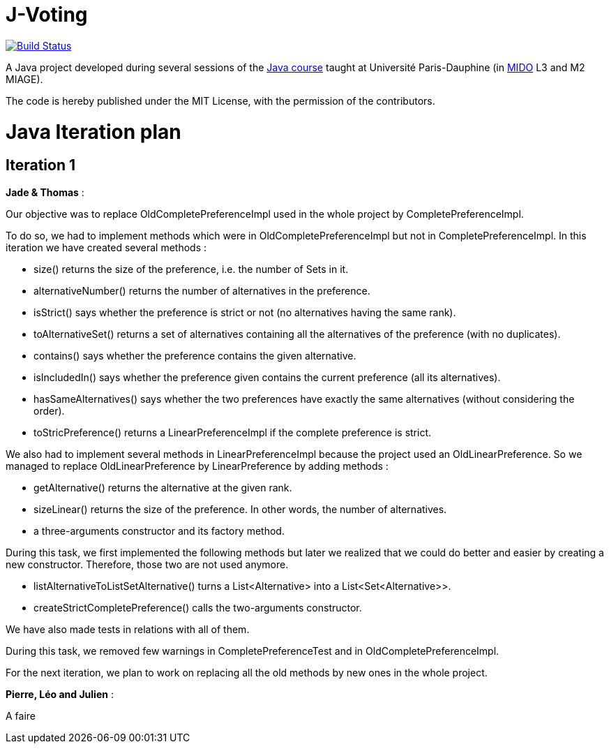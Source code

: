 = J-Voting
:gitHubUserName: oliviercailloux
:groupId: io.github.{gitHubUserName}
:artifactId: j-voting
:repository: J-Voting

image:https://travis-ci.com/{gitHubUserName}/{repository}.svg?branch=master["Build Status", link="https://travis-ci.com/{gitHubUserName}/{repository}"]

A Java project developed during several sessions of the https://github.com/oliviercailloux/java-course[Java course] taught at Université Paris-Dauphine (in http://www.mido.dauphine.fr/[MIDO] L3 and M2 MIAGE).

The code is hereby published under the MIT License, with the permission of the contributors.


= Java Iteration plan

== Iteration 1 

*Jade & Thomas* :

Our objective was to replace OldCompletePreferenceImpl used in the whole project by CompletePreferenceImpl. 

To do so, we had to implement methods which were in OldCompletePreferenceImpl but not in CompletePreferenceImpl. In this iteration we have created several methods :

* size() returns the size of the preference, i.e. the number of Sets in it.
* alternativeNumber() returns the number of alternatives in the preference.
* isStrict() says whether the preference is strict or not (no alternatives having the same rank).
* toAlternativeSet() returns a set of alternatives containing all the alternatives of the preference (with no duplicates).
* contains() says whether the preference contains the given alternative.
* isIncludedIn() says whether the preference given contains the current preference (all its alternatives).
* hasSameAlternatives() says whether the two preferences have exactly the same alternatives (without considering the order).
* toStricPreference() returns a LinearPreferenceImpl if the complete preference is strict.

We also had to implement several methods in LinearPreferenceImpl because the project used an OldLinearPreference. So we managed to replace OldLinearPreference by LinearPreference by adding methods :

* getAlternative() returns the alternative at the given rank.
* sizeLinear() returns the size of the preference. In other words, the number of alternatives.
* a three-arguments constructor and its factory method.

During this task, we first implemented the following methods but later we realized that we could do better and easier by creating a new constructor. Therefore, those two are not used anymore.

* listAlternativeToListSetAlternative() turns a List<Alternative> into a List<Set<Alternative>>.
* createStrictCompletePreference() calls the two-arguments constructor.

We have also made tests in relations with all of them.

During this task, we removed few warnings in CompletePreferenceTest and in OldCompletePreferenceImpl.

For the next iteration, we plan to work on replacing all the old methods by new ones in the whole project. 

*Pierre, Léo and Julien* : 

A faire






